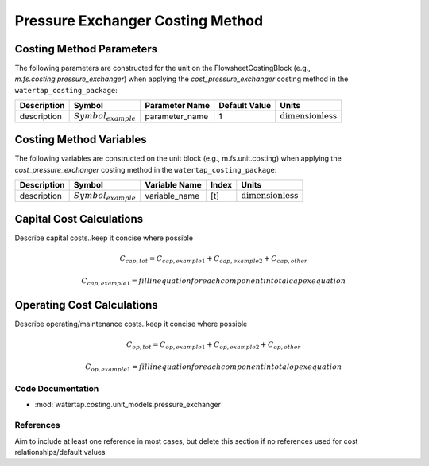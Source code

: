Pressure Exchanger Costing Method
==================================

Costing Method Parameters
+++++++++++++++++++++++++

The following parameters are constructed for the unit on the FlowsheetCostingBlock (e.g., `m.fs.costing.pressure_exchanger`) when applying the `cost_pressure_exchanger` costing method in the ``watertap_costing_package``:

.. csv-table::
   :header: "Description", "Symbol", "Parameter Name", "Default Value", "Units"

   "description", ":math:`Symbol_{example}`", "parameter_name", "1", ":math:`\text{dimensionless}`"

Costing Method Variables
++++++++++++++++++++++++

The following variables are constructed on the unit block (e.g., m.fs.unit.costing) when applying the `cost_pressure_exchanger` costing method in the ``watertap_costing_package``:

.. csv-table::
   :header: "Description", "Symbol", "Variable Name", "Index", "Units"

   "description", ":math:`Symbol_{example}`", "variable_name", "[t]", ":math:`\text{dimensionless}`"

Capital Cost Calculations
+++++++++++++++++++++++++

Describe capital costs..keep it concise where possible

    .. math::

        C_{cap,tot} = C_{cap,example1}+C_{cap,example2}+C_{cap,other}

    .. math::

        C_{cap,example1} = fill in equation for each component in total capex equation

 
Operating Cost Calculations
+++++++++++++++++++++++++++

Describe operating/maintenance costs..keep it concise where possible

    .. math::

        C_{op,tot} = C_{op,example1}+C_{op,example2}+C_{op,other}

    .. math::

        C_{op,example1} = fill in equation for each component in total opex equation

 
Code Documentation
------------------

* :mod:`watertap.costing.unit_models.pressure_exchanger`

References
----------
Aim to include at least one reference in most cases, but delete this section if no references used for cost relationships/default values